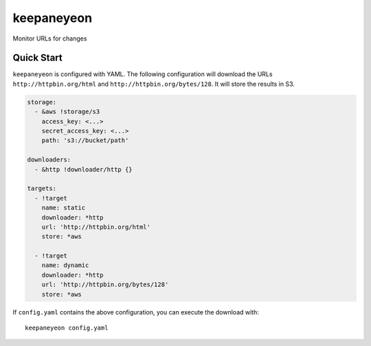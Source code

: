 keepaneyeon
===========

|buildstatus| |coverage|

Monitor URLs for changes

Quick Start
-----------

``keepaneyeon`` is configured with YAML. The following configuration will
download the URLs ``http://httpbin.org/html`` and
``http://httpbin.org/bytes/128``. It will store the results in S3.

.. code:: yaml

  storage:
    - &aws !storage/s3
      access_key: <...>
      secret_access_key: <...>
      path: 's3://bucket/path'

  downloaders:
    - &http !downloader/http {}

  targets:
    - !target
      name: static
      downloader: *http
      url: 'http://httpbin.org/html'
      store: *aws

    - !target
      name: dynamic
      downloader: *http
      url: 'http://httpbin.org/bytes/128'
      store: *aws

If ``config.yaml`` contains the above configuration, you can execute the
download with::

  keepaneyeon config.yaml



.. |buildstatus| image:: https://img.shields.io/travis/mmcloughlin/keepaneyeon.svg
   :target: https://travis-ci.org/mmcloughlin/keepaneyeon

.. |coverage| image:: https://img.shields.io/coveralls/mmcloughlin/keepaneyeon.svg
   :target: https://coveralls.io/r/mmcloughlin/keepaneyeon
